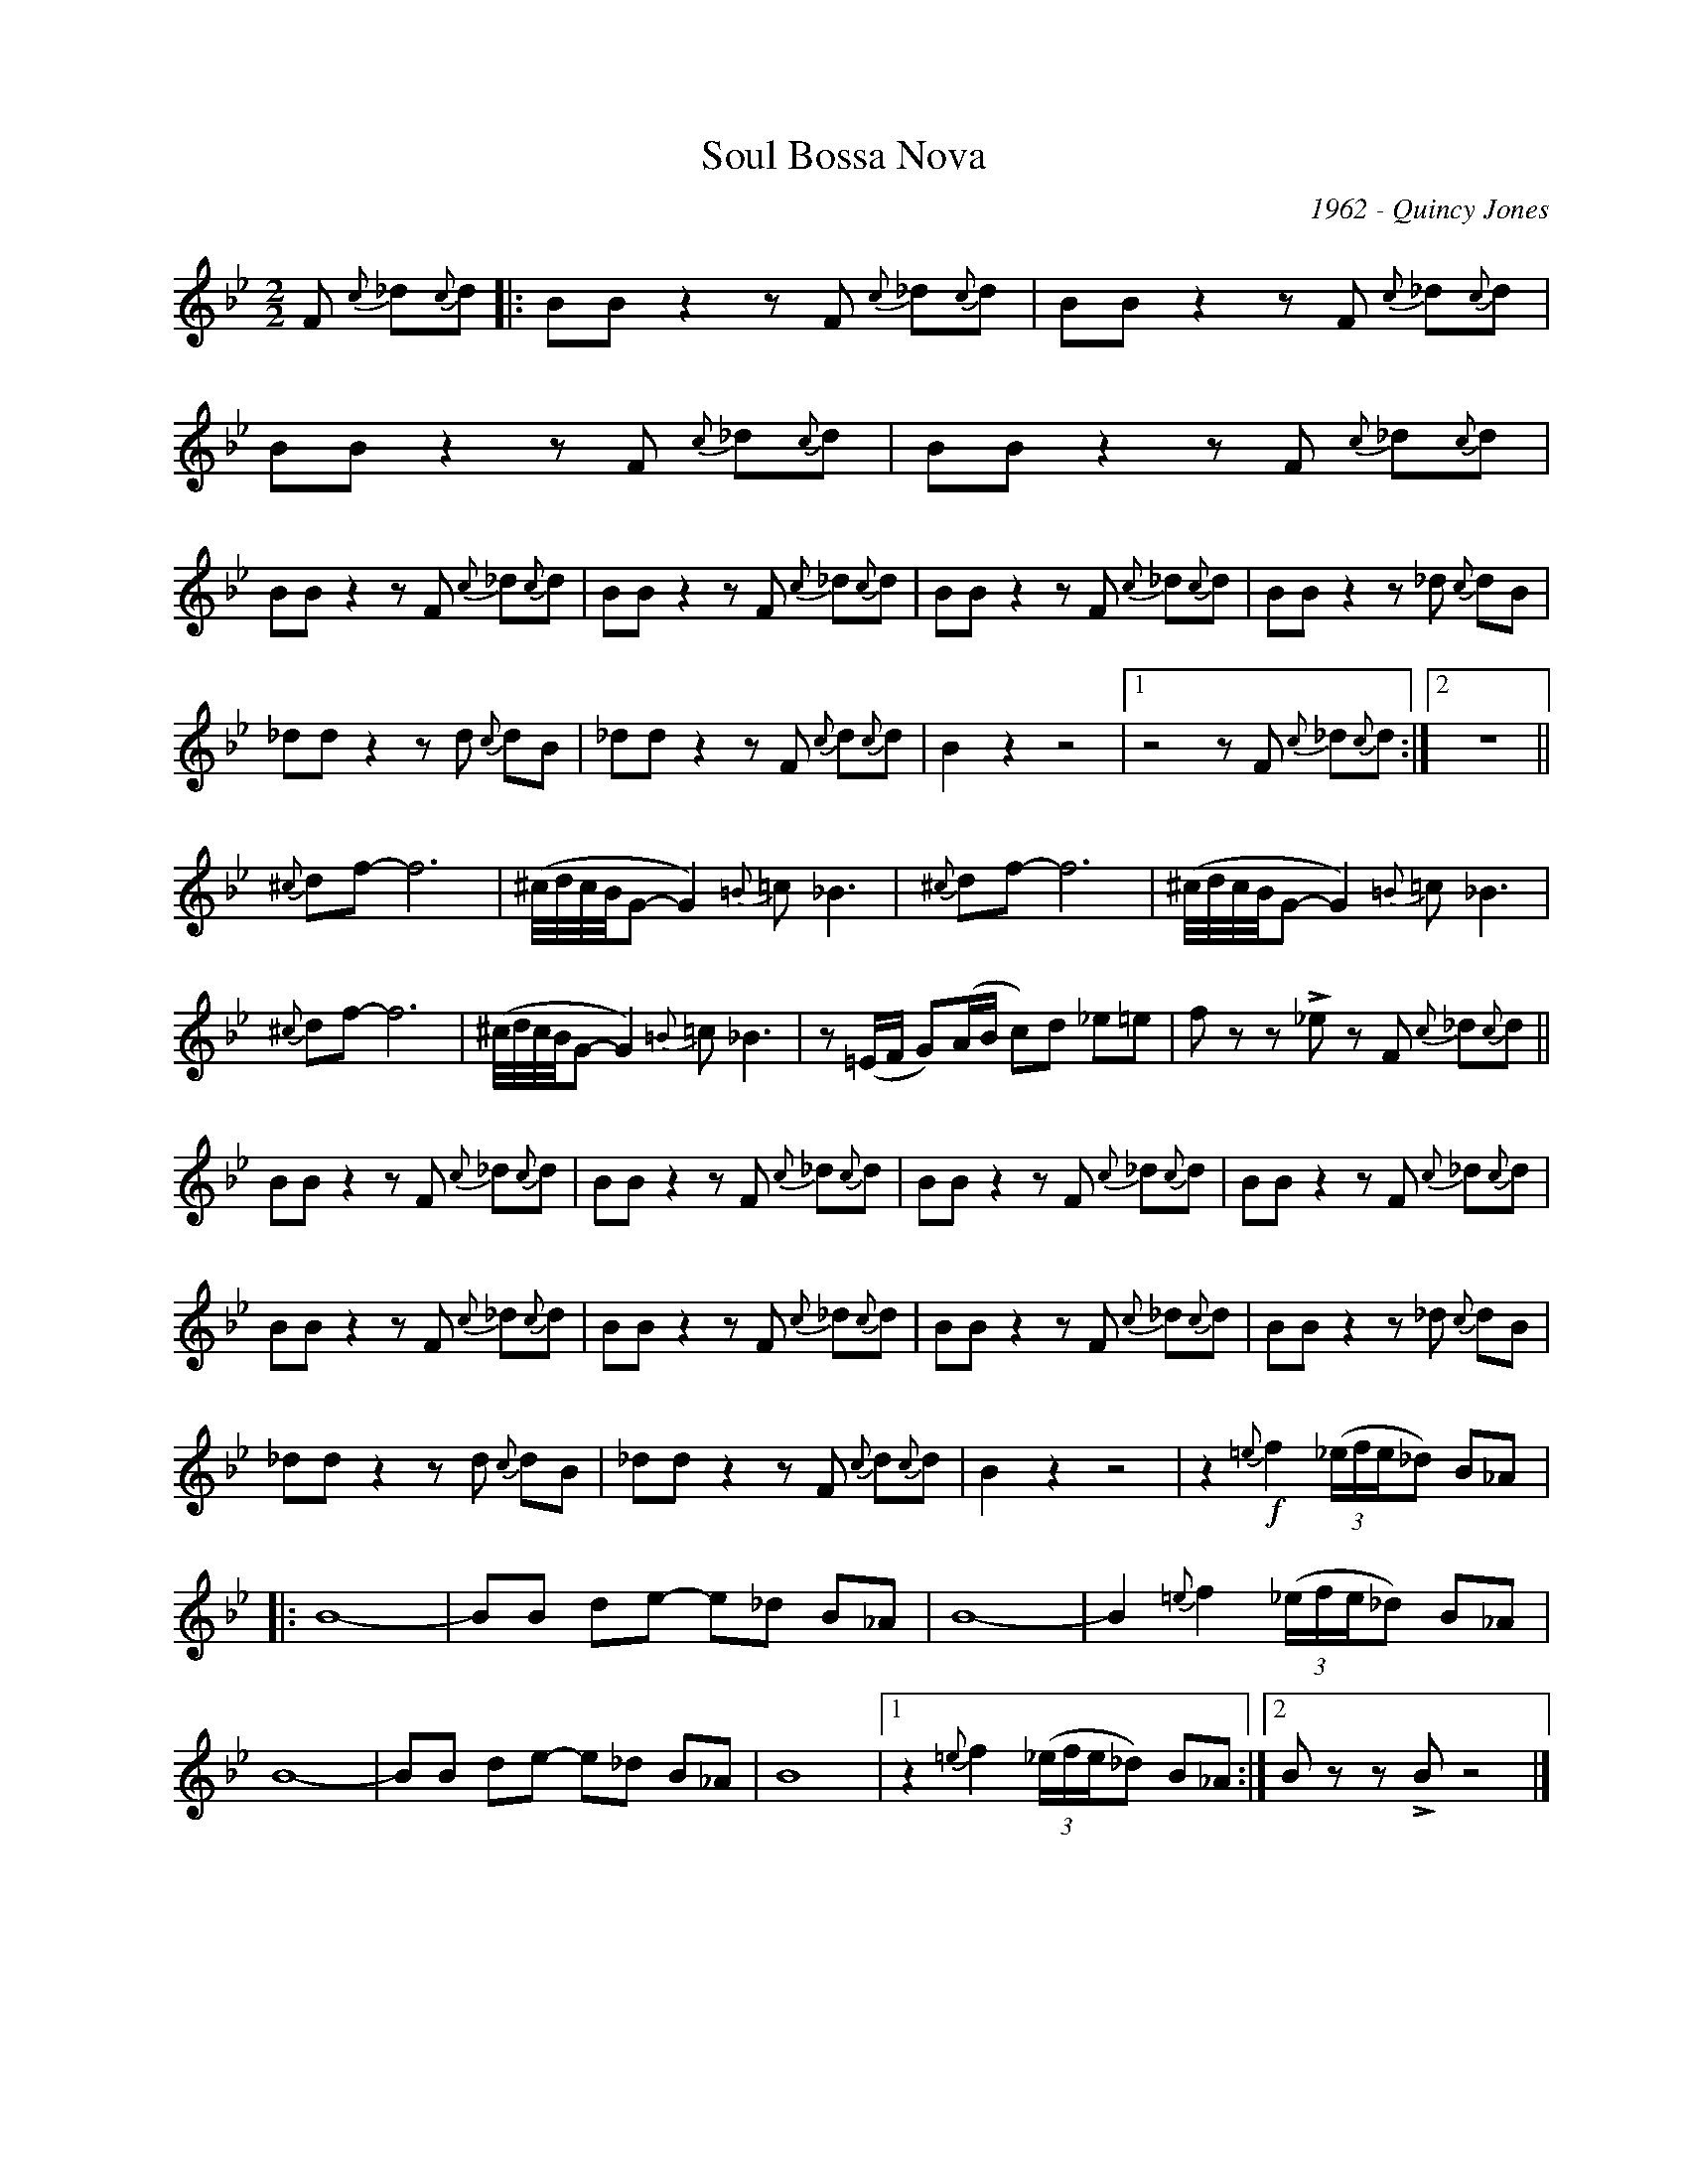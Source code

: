 X:1
T:Soul Bossa Nova
C:1962 - Quincy Jones
Z:Copyright Â© www.realbook.site
L:1/8
M:2/2
I:linebreak $
K:Bb
V:1 treble nm=" " snm=" "
V:1
 F{c} _d{c}d |: BB z2 z F{c} _d{c}d | BB z2 z F{c} _d{c}d |$ BB z2 z F{c} _d{c}d | %4
 BB z2 z F{c} _d{c}d |$ BB z2 z F{c} _d{c}d | BB z2 z F{c} _d{c}d | BB z2 z F{c} _d{c}d | %8
 BB z2 z _d{c} dB |$ _dd z2 z d{c} dB | _dd z2 z F{c} d{c}d | B2 z2 z4 |1 z4 z F{c} _d{c}d :|2 %13
 z8 ||${^c} df- f6 | (^c/4d/4c/4B/4G- G2){=B} =c _B3 |{^c} df- f6 | %17
 (^c/4d/4c/4B/4G- G2){=B} =c _B3 |${^c} df- f6 | (^c/4d/4c/4B/4G- G2){=B} =c _B3 | %20
 z (=E/F/ G)(A/B/ c)d _e=e | f z z !>!_e z F{c} _d{c}d ||$ BB z2 z F{c} _d{c}d | %23
 BB z2 z F{c} _d{c}d | BB z2 z F{c} _d{c}d | BB z2 z F{c} _d{c}d |$ BB z2 z F{c} _d{c}d | %27
 BB z2 z F{c} _d{c}d | BB z2 z F{c} _d{c}d | BB z2 z _d{c} dB |$ _dd z2 z d{c} dB | %31
 _dd z2 z F{c} d{c}d | B2 z2 z4 | z2!f!{=e} f2 (3(_e/f/e/_d) B_A |:$ B8- | BB de- e_d B_A | B8- | %37
 B2{=e} f2 (3(_e/f/e/_d) B_A |$ B8- | BB de- e_d B_A | B8 |1 z2{=e} f2 (3(_e/f/e/_d) B_A :|2 %42
 B z z !>!B z4 |] %43

